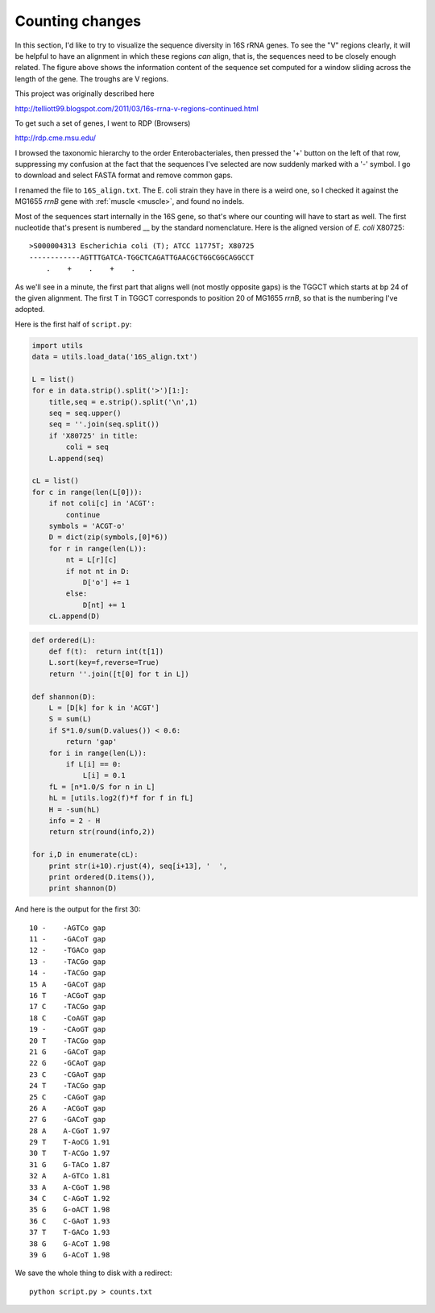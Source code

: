 .. _vregions:

################
Counting changes
################

In this section, I'd like to try to visualize the sequence diversity in 16S rRNA genes. To see the "V" regions clearly, it will be helpful to have an alignment in which these regions *can* align, that is, the sequences need to be closely enough related. The figure above shows the information content of the sequence set computed for a window sliding across the length of the gene. The troughs are V regions.

This project was originally described here

http://telliott99.blogspot.com/2011/03/16s-rrna-v-regions-continued.html

To get such a set of genes, I went to RDP (Browsers)

http://rdp.cme.msu.edu/

I browsed the taxonomic hierarchy to the order Enterobacteriales, then pressed the '+' button on the left of that row, suppressing my confusion at the fact that the sequences I've selected are now suddenly marked with a '-' symbol.  I go to download and select FASTA format and remove common gaps.  

I renamed the file to ``16S_align.txt``.  The E. coli strain they have in there is a weird one, so I checked it against the MG1655 *rrnB* gene with :ref:`muscle <muscle>`, and found no indels.

Most of the sequences start internally in the 16S gene, so that's where our counting will have to start as well.  The first nucleotide that's present is numbered __ by the standard nomenclature.  Here is the aligned version of *E. coli* X80725::

    >S000004313 Escherichia coli (T); ATCC 11775T; X80725
    ------------AGTTTGATCA-TGGCTCAGATTGAACGCTGGCGGCAGGCCT
        .    +    .    +    .
    
As we'll see in a minute, the first part that aligns well (not mostly opposite gaps) is the TGGCT which starts at bp 24 of the given alignment.  The first T in TGGCT corresponds to position 20 of MG1655 *rrnB*, so that is the numbering I've adopted.

Here is the first half of ``script.py``:

.. sourcecode:: python

    import utils
    data = utils.load_data('16S_align.txt')

    L = list()
    for e in data.strip().split('>')[1:]:
        title,seq = e.strip().split('\n',1)
        seq = seq.upper()
        seq = ''.join(seq.split())
        if 'X80725' in title:
            coli = seq
        L.append(seq)
    
    cL = list()
    for c in range(len(L[0])):
        if not coli[c] in 'ACGT':
            continue
        symbols = 'ACGT-o'
        D = dict(zip(symbols,[0]*6))
        for r in range(len(L)):
            nt = L[r][c]
            if not nt in D:
                D['o'] += 1
            else:
                D[nt] += 1
        cL.append(D)

.. sourcecode:: python

    def ordered(L):
        def f(t):  return int(t[1])
        L.sort(key=f,reverse=True)
        return ''.join([t[0] for t in L])

    def shannon(D):
        L = [D[k] for k in 'ACGT']
        S = sum(L)
        if S*1.0/sum(D.values()) < 0.6:
            return 'gap'
        for i in range(len(L)):
            if L[i] == 0:
                L[i] = 0.1
        fL = [n*1.0/S for n in L]
        hL = [utils.log2(f)*f for f in fL]
        H = -sum(hL)
        info = 2 - H
        return str(round(info,2))
    
    for i,D in enumerate(cL):
        print str(i+10).rjust(4), seq[i+13], '  ',
        print ordered(D.items()),
        print shannon(D)
    
And here is the output for the first 30::

    10 -    -AGTCo gap
    11 -    -GACoT gap
    12 -    -TGACo gap
    13 -    -TACGo gap
    14 -    -TACGo gap
    15 A    -GACoT gap
    16 T    -ACGoT gap
    17 C    -TACGo gap
    18 C    -CoAGT gap
    19 -    -CAoGT gap
    20 T    -TACGo gap
    21 G    -GACoT gap
    22 G    -GCAoT gap
    23 C    -CGAoT gap
    24 T    -TACGo gap
    25 C    -CAGoT gap
    26 A    -ACGoT gap
    27 G    -GACoT gap
    28 A    A-CGoT 1.97
    29 T    T-AoCG 1.91
    30 T    T-ACGo 1.97
    31 G    G-TACo 1.87
    32 A    A-GTCo 1.81
    33 A    A-CGoT 1.98
    34 C    C-AGoT 1.92
    35 G    G-oACT 1.98
    36 C    C-GAoT 1.93
    37 T    T-GACo 1.93
    38 G    G-ACoT 1.98
    39 G    G-ACoT 1.98

We save the whole thing to disk with a redirect::

    python script.py > counts.txt

